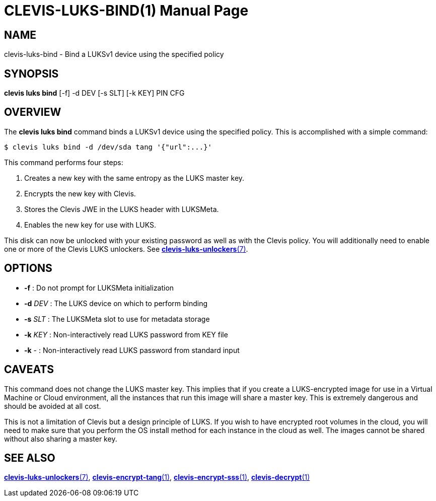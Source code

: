 CLEVIS-LUKS-BIND(1)
===================
:doctype: manpage


== NAME

clevis-luks-bind - Bind a LUKSv1 device using the specified policy

== SYNOPSIS

*clevis luks bind* [-f] -d DEV [-s SLT] [-k KEY] PIN CFG

== OVERVIEW

The *clevis luks bind* command binds a LUKSv1 device using the specified
policy. This is accomplished with a simple command:

    $ clevis luks bind -d /dev/sda tang '{"url":...}'

This command performs four steps:

1. Creates a new key with the same entropy as the LUKS master key.
2. Encrypts the new key with Clevis.
3. Stores the Clevis JWE in the LUKS header with LUKSMeta.
4. Enables the new key for use with LUKS.

This disk can now be unlocked with your existing password as well as with
the Clevis policy. You will additionally need to enable one or more of the
Clevis LUKS unlockers. See link:clevis-luks-unlockers.7.adoc[*clevis-luks-unlockers*(7)].

== OPTIONS

* *-f* :
  Do not prompt for LUKSMeta initialization

* *-d* _DEV_ :
  The LUKS device on which to perform binding

* *-s* _SLT_ :
  The LUKSMeta slot to use for metadata storage

* *-k* _KEY_ :
  Non-interactively read LUKS password from KEY file

* *-k* - :
  Non-interactively read LUKS password from standard input

== CAVEATS

This command does not change the LUKS master key. This implies that if you
create a LUKS-encrypted image for use in a Virtual Machine or Cloud
environment, all the instances that run this image will share a master key.
This is extremely dangerous and should be avoided at all cost.

This is not a limitation of Clevis but a design principle of LUKS. If you wish
to have encrypted root volumes in the cloud, you will need to make sure that
you perform the OS install method for each instance in the cloud as well.
The images cannot be shared without also sharing a master key.

== SEE ALSO

link:clevis-luks-unlockers.7.adoc[*clevis-luks-unlockers*(7)],
link:clevis-encrypt-tang.1.adoc[*clevis-encrypt-tang*(1)],
link:clevis-encrypt-sss.1.adoc[*clevis-encrypt-sss*(1)],
link:clevis-decrypt.1.adoc[*clevis-decrypt*(1)]
